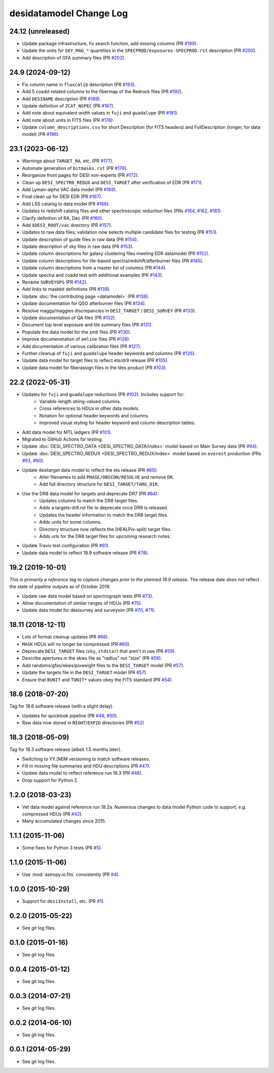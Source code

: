 ========================
desidatamodel Change Log
========================

24.12 (unreleased)
------------------

* Update package infrastructure, fix search function, add missing columns (PR `#199`_).
* Update the units for ``SKY_MAG_*`` quantities in the ``SPECPROD/exposures-SPECPROD.rst``
  description (PR `#200`_).
* Add description of GFA summary files (PR `#202`_).

.. _`#199`: https://github.com/desihub/desidatamodel/pull/199
.. _`#200`: https://github.com/desihub/desidatamodel/pull/200
.. _`#202`: https://github.com/desihub/desidatamodel/pull/202

24.9 (2024-09-12)
-----------------

* Fix column name in ``fluxcalib`` description (PR `#193`_).
* Add 5 coadd-related columns to the fibermap of the Redrock files (PR `#192`_).
* Add ``DESINAME`` description (PR `#189`_).
* Update definition of ``ZCAT_NSPEC`` (PR `#187`_).
* Add note about equivalent width values in ``fuji`` and ``guadalupe`` (PR `#181`_).
* Add note about units in FITS files (PR `#178`_).
* Update ``column_descriptions.csv`` for short Description (for FITS headers)
  and FullDescription (longer, for data model) (PR `#196`_).

.. _`#178`: https://github.com/desihub/desidatamodel/pull/178
.. _`#181`: https://github.com/desihub/desidatamodel/pull/181
.. _`#187`: https://github.com/desihub/desidatamodel/pull/187
.. _`#189`: https://github.com/desihub/desidatamodel/pull/189
.. _`#192`: https://github.com/desihub/desidatamodel/pull/192
.. _`#193`: https://github.com/desihub/desidatamodel/pull/193
.. _`#196`: https://github.com/desihub/desidatamodel/pull/196

23.1 (2023-06-12)
-----------------

* Warnings about ``TARGET_RA``, etc. (PR `#177`_).
* Automate generation of ``bitmasks.rst`` (PR `#176`_).
* Reorganize front pages for DESI non-experts (PR `#172`_).
* Clean up ``DESI_SPECTRO_REDUX`` and ``DESI_TARGET`` after verification of EDR (PR `#171`_).
* Add Lyman-alpha VAC data model (PR `#169`_).
* Final clean up for DESI EDR (PR `#167`_).
* Add LSS catalog to data model (PR `#166`_).
* Updates to redshift catalog files and other spectroscopic reduction files
  (PRs `#164`_, `#162`_, `#161`_).
* Clarify definition of RA, Dec (PR `#160`_).
* Add ``$DESI_ROOT/vac`` directory (PR `#157`_).
* Updates to raw data files; validation now selects multiple candidate
  files for testing (PR `#151`_).
* Update description of guide files in raw data (PR `#154`_).
* Update description of sky files in raw data (PR `#153`_).
* Update column descriptions for galaxy clustering files meeting EDR datamodel (PR `#152`_).
* Update column descriptions for tile-based spectra/redshift/afterburner files
  (PR `#145`_).
* Update column descriptions from a master list of columns (PR `#144`_).
* Update spectra and coadd text with additional examples (PR `#143`_).
* Rename ``SURVEYOPS`` (PR `#142`_).
* Add links to maskbit definitions (PR `#139`_).
* Update :doc:`the contributing page <datamodel>` (PR `#138`_).
* Update documentation for QSO afterburner files (PR `#134`_).
* Resolve maggy/maggies discrepancies in ``DESI_TARGET`` / ``DESI_SURVEY`` (PR `#133`_).
* Update documentation of QA files (PR `#132`_).
* Document top level exposure and tile summary files (PR `#131`_).
* Populate the data model for the zmtl files (PR `#130`_).
* Improve documenetation of ``emline`` files (PR `#128`_).
* Add documentation of various calibration files (PR `#127`_).
* Further cleanup of ``fuji`` and ``guadalupe`` header keywords and columns (PR `#126`_).
* Update data model for target files to reflect ets/dr9 release (PR `#105`_).
* Update data model for fiberassign files in the tiles product (PR `#103`_).

.. _`#103`: https://github.com/desihub/desidatamodel/pull/103
.. _`#105`: https://github.com/desihub/desidatamodel/pull/105
.. _`#126`: https://github.com/desihub/desidatamodel/pull/126
.. _`#127`: https://github.com/desihub/desidatamodel/pull/127
.. _`#128`: https://github.com/desihub/desidatamodel/pull/128
.. _`#130`: https://github.com/desihub/desidatamodel/pull/130
.. _`#131`: https://github.com/desihub/desidatamodel/pull/131
.. _`#132`: https://github.com/desihub/desidatamodel/pull/132
.. _`#133`: https://github.com/desihub/desidatamodel/pull/133
.. _`#134`: https://github.com/desihub/desidatamodel/pull/134
.. _`#138`: https://github.com/desihub/desidatamodel/pull/138
.. _`#139`: https://github.com/desihub/desidatamodel/pull/139
.. _`#142`: https://github.com/desihub/desidatamodel/pull/142
.. _`#143`: https://github.com/desihub/desidatamodel/pull/143
.. _`#144`: https://github.com/desihub/desidatamodel/pull/144
.. _`#145`: https://github.com/desihub/desidatamodel/pull/145
.. _`#151`: https://github.com/desihub/desidatamodel/pull/151
.. _`#152`: https://github.com/desihub/desidatamodel/pull/152
.. _`#153`: https://github.com/desihub/desidatamodel/pull/153
.. _`#154`: https://github.com/desihub/desidatamodel/pull/154
.. _`#157`: https://github.com/desihub/desidatamodel/pull/157
.. _`#160`: https://github.com/desihub/desidatamodel/pull/160
.. _`#161`: https://github.com/desihub/desidatamodel/pull/161
.. _`#162`: https://github.com/desihub/desidatamodel/pull/162
.. _`#164`: https://github.com/desihub/desidatamodel/pull/164
.. _`#166`: https://github.com/desihub/desidatamodel/pull/166
.. _`#167`: https://github.com/desihub/desidatamodel/pull/167
.. _`#169`: https://github.com/desihub/desidatamodel/pull/169
.. _`#171`: https://github.com/desihub/desidatamodel/pull/171
.. _`#172`: https://github.com/desihub/desidatamodel/pull/172
.. _`#176`: https://github.com/desihub/desidatamodel/pull/176
.. _`#177`: https://github.com/desihub/desidatamodel/pull/177

22.2 (2022-05-31)
-----------------

* Updates for ``fuji`` and ``guadalupe`` reductions (PR `#102`_). Includes support for:
    * Variable-length string-valued columns.
    * Cross references to HDUs in other data models.
    * Notation for optional header keywords and columns.
    * Improved visual styling for header keyword and column description tables.
* Add data model for MTL ledgers (PR `#101`_).
* Migrated to GitHub Actions for testing.
* Update :doc:`DESI_SPECTRO_DATA <DESI_SPECTRO_DATA/index>` model based on
  Main Survey data (PR `#94`_).
* Update :doc:`DESI_SPECTRO_REDUX <DESI_SPECTRO_REDUX/index>` model based on
  ``everest`` production (PRs `#93`_, `#90`_).
* Update desitarget data model to reflect the ets release (PR `#85`_):
    * Alter filenames to add ``PHASE/OBSCON/RESOLVE`` and remove ``DR``.
    * Add full directory structure for ``DESI_TARGET/TARG_DIR``.
* Use the DR8 data model for targets and deprecate DR7 (PR `#84`_):
    * Updates columns to match the DR8 target files.
    * Adds a targets-dr8.rst file to deprecate once DR9 is released.
    * Updates the header information to match the DR8 target files.
    * Adds units for some columns.
    * Directory structure now reflects the (HEALPix-split) target files.
    * Adds urls for the DR8 target files for upcoming research notes.
* Update Travis test configuration (PR `#81`_).
* Update data model to reflect 19.9 software release (PR `#78`_).

.. _`#78`: https://github.com/desihub/desidatamodel/pull/78
.. _`#81`: https://github.com/desihub/desidatamodel/pull/81
.. _`#84`: https://github.com/desihub/desidatamodel/pull/84
.. _`#85`: https://github.com/desihub/desidatamodel/pull/85
.. _`#90`: https://github.com/desihub/desidatamodel/pull/90
.. _`#93`: https://github.com/desihub/desidatamodel/pull/93
.. _`#94`: https://github.com/desihub/desidatamodel/pull/94
.. _`#101`: https://github.com/desihub/desidatamodel/pull/101
.. _`#102`: https://github.com/desihub/desidatamodel/pull/102

19.2 (2019-10-01)
------------------

*This is primarily a reference tag to capture changes prior to the planned
19.9 release.*  The release date *does not* reflect the state of pipeline
outputs as of October 2019.

* Update raw data model based on spectrograph tests (PR `#73`_).
* Allow documentation of similar ranges of HDUs (PR `#75`_).
* Update data model for desisurvey and surveysim (PR `#70`_, `#71`_).

.. _`#70`: https://github.com/desihub/desidatamodel/pull/70
.. _`#71`: https://github.com/desihub/desidatamodel/pull/71
.. _`#73`: https://github.com/desihub/desidatamodel/pull/73
.. _`#75`: https://github.com/desihub/desidatamodel/pull/75


18.11 (2018-12-11)
------------------

* Lots of format cleanup updates (PR `#68`_).
* ``MASK`` HDUs will no longer be compressed (PR `#60`_).
* Deprecate ``DESI_TARGET`` files (``sky``, ``stdstar``) that aren't in use (PR `#59`_).
* Describe apertures in the skies file as "radius" not "size" (PR `#59`_).
* Add randoms/gfas/skies/pixweight files to the ``DESI_TARGET`` model (PR `#57`_).
* Update the targets file in the ``DESI_TARGET`` model (PR `#57`_).
* Ensure that ``BUNIT`` and ``TUNIT*`` values obey the FITS standard (PR `#54`_).

.. _`#54`: https://github.com/desihub/desidatamodel/pull/54
.. _`#57`: https://github.com/desihub/desidatamodel/pull/57
.. _`#59`: https://github.com/desihub/desidatamodel/pull/59
.. _`#60`: https://github.com/desihub/desidatamodel/pull/60
.. _`#68`: https://github.com/desihub/desidatamodel/pull/68

18.6 (2018-07-20)
-----------------

Tag for 18.6 software release (with a slight delay).

* Updates for quicklook pipeline (PR `#48`_, `#50`_).
* Raw data now stored in ``NIGHT``/``EXPID`` directories (PR `#52`_)

.. _`#48`: https://github.com/desihub/desidatamodel/pull/48
.. _`#50`: https://github.com/desihub/desidatamodel/pull/50
.. _`#52`: https://github.com/desihub/desidatamodel/pull/52

18.3 (2018-05-09)
-----------------

Tag for 18.3 software release (albeit 1.5 months later).

* Switching to YY.[M]M versioning to match software releases.
* Fill in missing file summaries and HDU descriptions (PR `#47`_).
* Update data model to reflect reference run 18.3 (PR `#46`_).
* Drop support for Python 2.

.. _`#46`: https://github.com/desihub/desidatamodel/pull/46
.. _`#47`: https://github.com/desihub/desidatamodel/pull/47

1.2.0 (2018-03-23)
------------------

* Vet data model against reference run 18.2a.  Numerous changes to data
  model Python code to support, *e.g.* compressed HDUs (PR `#42`_).
* Many accumulated changes since 2015.

.. _`#42`: https://github.com/desihub/desidatamodel/pull/42

1.1.1 (2015-11-06)
------------------

* Some fixes for Python 3 tests (PR `#5`_).

.. _`#5`: https://github.com/desihub/desidatamodel/pull/5

1.1.0 (2015-11-06)
------------------

* Use :mod:`astropy.io.fits` consistently (PR `#4`_).

.. _`#4`: https://github.com/desihub/desidatamodel/pull/4

1.0.0 (2015-10-29)
------------------

* Support for ``desiInstall``, etc. (PR `#1`_).

.. _`#1`: https://github.com/desihub/desidatamodel/pull/1

0.2.0 (2015-05-22)
------------------

* See git log files.

0.1.0 (2015-01-16)
------------------

* See git log files.

0.0.4 (2015-01-12)
------------------

* See git log files.

0.0.3 (2014-07-21)
------------------

* See git log files.

0.0.2 (2014-06-10)
------------------

* See git log files.

0.0.1 (2014-05-29)
------------------

* See git log files.
